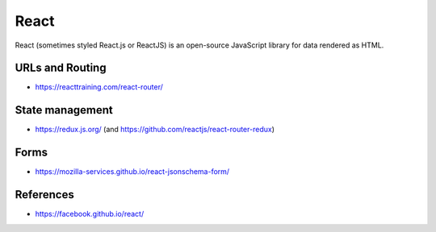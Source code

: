 React
=====

React (sometimes styled React.js or ReactJS) is an open-source JavaScript library for data rendered as HTML.

URLs and Routing
::::::::::::::::

* https://reacttraining.com/react-router/

State management
::::::::::::::::

* https://redux.js.org/ (and https://github.com/reactjs/react-router-redux)

Forms
:::::

* https://mozilla-services.github.io/react-jsonschema-form/

References
::::::::::

* https://facebook.github.io/react/
